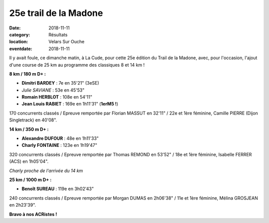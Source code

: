25e trail de la Madone
======================

:date: 2018-11-11
:category: Résultats
:location: Velars Sur Ouche
:eventdate: 2018-11-11



Il y avait foule, ce dimanche matin, à La Cude, pour cette 25e édition du Trail de la Madone, avec, pour l'occasion, l'ajout d'une course de 25 km au programme des classiques 8 et 14 km !

**8 km / 180 m D+ :**

- **Dimitri BARDEY** : 7e en 35'21" (3eSE)
- *Julie SAVIANE* : 53e en 45'53"
- **Romain HERBLOT** : 108e en 54'11"
- **Jean Louis RABIET** : 169e en 1h11'31" (**1erM5 !**)

170 concurrents classés / Epreuve remportée par Florian MASSUT en 32'11" / 22e et 1ère féminine, Camille PIERRE (Dijon Singletrack) en 40'08".

**14 km / 350 m D+ :**

- **Alexandre DUFOUR** : 48e en 1h11'33"
- **Charly FONTAINE** : 123e en 1h19'47"

320 concurrents classés / Epreuve remportée par Thomas REMOND en 53'52" / 18e et 1ère féminine, Isabelle FERRER (ACS) en 1h05'04".

.. image:: http://assets.acr-dijon.org/mad18.jpg

*Charly proche de l'arrivée du 14 km*

**25 km / 1000 m D+ :**

- **Benoît SUREAU** : 119e en 3h02'43"

240 concurrents classés / Epreuve remportée par Morgan DUMAS en 2h06'38" / 11e et 1ère féminine, Mélina GROSJEAN en 2h23'39".

**Bravo à nos ACRistes !**
